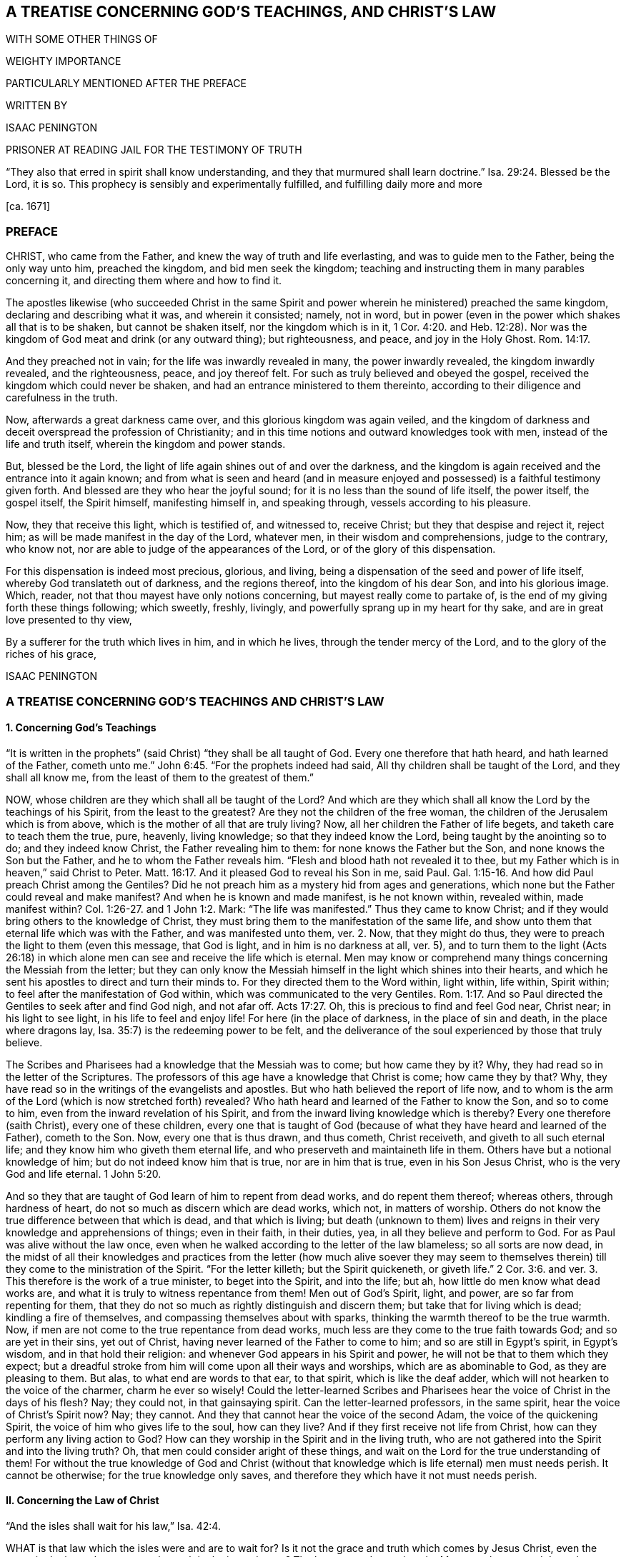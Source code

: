 == A TREATISE CONCERNING GOD`'S TEACHINGS, AND CHRIST`'S LAW

WITH SOME OTHER THINGS OF

WEIGHTY IMPORTANCE

PARTICULARLY MENTIONED AFTER THE PREFACE

WRITTEN BY

ISAAC PENINGTON

PRISONER AT READING JAIL FOR THE TESTIMONY OF TRUTH

"`They also that erred in spirit shall know understanding, and they that murmured shall learn doctrine.`" Isa. 29:24. Blessed be the Lord, it is so.
This prophecy is sensibly and experimentally fulfilled, and fulfilling daily more and more

+++[+++ca. 1671]

=== PREFACE

CHRIST, who came from the Father, and knew the way of truth and life everlasting,
and was to guide men to the Father, being the only way unto him, preached the kingdom,
and bid men seek the kingdom;
teaching and instructing them in many parables concerning it,
and directing them where and how to find it.

The apostles likewise (who succeeded Christ in the same Spirit
and power wherein he ministered) preached the same kingdom,
declaring and describing what it was, and wherein it consisted; namely, not in word,
but in power (even in the power which shakes all that is to be shaken,
but cannot be shaken itself, nor the kingdom which is in it, 1 Cor. 4:20.
and Heb. 12:28). Nor was the
kingdom of God meat and drink (or any outward thing);
but righteousness, and peace, and joy in the Holy Ghost. Rom. 14:17.

And they preached not in vain; for the life was inwardly revealed in many,
the power inwardly revealed, the kingdom inwardly revealed, and the righteousness, peace,
and joy thereof felt.
For such as truly believed and obeyed the gospel,
received the kingdom which could never be shaken,
and had an entrance ministered to them thereinto,
according to their diligence and carefulness in the truth.

Now, afterwards a great darkness came over, and this glorious kingdom was again veiled,
and the kingdom of darkness and deceit overspread the profession of Christianity;
and in this time notions and outward knowledges took with men,
instead of the life and truth itself, wherein the kingdom and power stands.

But, blessed be the Lord, the light of life again shines out of and over the darkness,
and the kingdom is again received and the entrance into it again known;
and from what is seen and heard (and in measure enjoyed
and possessed) is a faithful testimony given forth.
And blessed are they who hear the joyful sound;
for it is no less than the sound of life itself, the power itself, the gospel itself,
the Spirit himself, manifesting himself in, and speaking through,
vessels according to his pleasure.

Now, they that receive this light, which is testified of, and witnessed to,
receive Christ; but they that despise and reject it, reject him;
as will be made manifest in the day of the Lord, whatever men,
in their wisdom and comprehensions, judge to the contrary, who know not,
nor are able to judge of the appearances of the Lord,
or of the glory of this dispensation.

For this dispensation is indeed most precious, glorious, and living,
being a dispensation of the seed and power of life itself,
whereby God translateth out of darkness, and the regions thereof,
into the kingdom of his dear Son, and into his glorious image.
Which, reader, not that thou mayest have only notions concerning,
but mayest really come to partake of,
is the end of my giving forth these things following; which sweetly, freshly, livingly,
and powerfully sprang up in my heart for thy sake,
and are in great love presented to thy view,

By a sufferer for the truth which lives in him, and in which he lives,
through the tender mercy of the Lord, and to the glory of the riches of his grace,

ISAAC PENINGTON

=== A TREATISE CONCERNING GOD`'S TEACHINGS AND CHRIST`'S LAW

==== 1. Concerning God`'s Teachings

// todo section epigraphs for both
"`It is written in the prophets`" (said Christ) "`they shall be all taught of God.
Every one therefore that hath heard, and hath learned of the Father,
cometh unto me.`" John 6:45. "`For the prophets indeed had said,
All thy children shall be taught of the Lord, and they shall all know me,
from the least of them to the greatest of them.`"

NOW, whose children are they which shall all be taught of the Lord?
And which are they which shall all know the Lord by the teachings of his Spirit,
from the least to the greatest?
Are they not the children of the free woman,
the children of the Jerusalem which is from above,
which is the mother of all that are truly living?
Now, all her children the Father of life begets, and taketh care to teach them the true,
pure, heavenly, living knowledge; so that they indeed know the Lord,
being taught by the anointing so to do; and they indeed know Christ,
the Father revealing him to them: for none knows the Father but the Son,
and none knows the Son but the Father, and he to whom the Father reveals him.
"`Flesh and blood hath not revealed it to thee,
but my Father which is in heaven,`" said Christ to Peter. Matt. 16:17.
And it pleased God to reveal his Son in me, said Paul. Gal. 1:15-16.
And how did Paul preach Christ among the Gentiles?
Did he not preach him as a mystery hid from ages and generations,
which none but the Father could reveal and make manifest?
And when he is known and made manifest, is he not known within, revealed within,
made manifest within? Col. 1:26-27.
and 1 John 1:2. Mark:
"`The life was manifested.`" Thus they came to know Christ;
and if they would bring others to the knowledge of Christ,
they must bring them to the manifestation of the same life,
and show unto them that eternal life which was with the Father,
and was manifested unto them, ver. 2. Now, that they might do thus,
they were to preach the light to them (even this message, that God is light,
and in him is no darkness at all, ver. 5),
and to turn them to the light (Acts 26:18) in which
alone men can see and receive the life which is eternal.
Men may know or comprehend many things concerning the Messiah from the letter;
but they can only know the Messiah himself in the light which shines into their hearts,
and which he sent his apostles to direct and turn their minds to.
For they directed them to the Word within, light within, life within, Spirit within;
to feel after the manifestation of God within,
which was communicated to the very Gentiles. Rom. 1:17.
And so Paul directed the Gentiles to seek after and find God nigh,
and not afar off. Acts 17:27.
Oh, this is precious to find and feel God near, Christ near;
in his light to see light, in his life to feel and enjoy life!
For here (in the place of darkness, in the place of sin and death,
in the place where dragons lay, Isa. 35:7) is the redeeming power to be felt,
and the deliverance of the soul experienced by those that truly believe.

The Scribes and Pharisees had a knowledge that the Messiah was to come;
but how came they by it?
Why, they had read so in the letter of the Scriptures.
The professors of this age have a knowledge that Christ is come; how came they by that?
Why, they have read so in the writings of the evangelists and apostles.
But who hath believed the report of life now,
and to whom is the arm of the Lord (which is now stretched forth) revealed?
Who hath heard and learned of the Father to know the Son, and so to come to him,
even from the inward revelation of his Spirit,
and from the inward living knowledge which is thereby?
Every one therefore (saith Christ), every one of these children,
every one that is taught of God (because of what
they have heard and learned of the Father),
cometh to the Son.
Now, every one that is thus drawn, and thus cometh, Christ receiveth,
and giveth to all such eternal life; and they know him who giveth them eternal life,
and who preserveth and maintaineth life in them.
Others have but a notional knowledge of him; but do not indeed know him that is true,
nor are in him that is true, even in his Son Jesus Christ,
who is the very God and life eternal. 1 John 5:20.

And so they that are taught of God learn of him to repent from dead works,
and do repent them thereof; whereas others, through hardness of heart,
do not so much as discern which are dead works, which not, in matters of worship.
Others do not know the true difference between that which is dead,
and that which is living;
but death (unknown to them) lives and reigns in their
very knowledge and apprehensions of things;
even in their faith, in their duties, yea, in all they believe and perform to God.
For as Paul was alive without the law once,
even when he walked according to the letter of the law blameless;
so all sorts are now dead,
in the midst of all their knowledges and practices from the letter (how much alive soever
they may seem to themselves therein) till they come to the ministration of the Spirit.
"`For the letter killeth; but the Spirit quickeneth,
or giveth life.`" 2 Cor. 3:6. and ver. 3. This therefore is the work of a true minister,
to beget into the Spirit, and into the life; but ah,
how little do men know what dead works are,
and what it is truly to witness repentance from them!
Men out of God`'s Spirit, light, and power, are so far from repenting for them,
that they do not so much as rightly distinguish and discern them;
but take that for living which is dead; kindling a fire of themselves,
and compassing themselves about with sparks,
thinking the warmth thereof to be the true warmth.
Now, if men are not come to the true repentance from dead works,
much less are they come to the true faith towards God; and so are yet in their sins,
yet out of Christ, having never learned of the Father to come to him;
and so are still in Egypt`'s spirit, in Egypt`'s wisdom, and in that hold their religion:
and whenever God appears in his Spirit and power,
he will not be that to them which they expect;
but a dreadful stroke from him will come upon all their ways and worships,
which are as abominable to God, as they are pleasing to them.
But alas, to what end are words to that ear, to that spirit,
which is like the deaf adder, which will not hearken to the voice of the charmer,
charm he ever so wisely!
Could the letter-learned Scribes and Pharisees hear
the voice of Christ in the days of his flesh?
Nay; they could not, in that gainsaying spirit.
Can the letter-learned professors, in the same spirit,
hear the voice of Christ`'s Spirit now?
Nay; they cannot.
And they that cannot hear the voice of the second Adam,
the voice of the quickening Spirit, the voice of him who gives life to the soul,
how can they live?
And if they first receive not life from Christ,
how can they perform any living action to God?
How can they worship in the Spirit and in the living truth,
who are not gathered into the Spirit and into the living truth?
Oh, that men could consider aright of these things,
and wait on the Lord for the true understanding of them!
For without the true knowledge of God and Christ (without
that knowledge which is life eternal) men must needs perish.
It cannot be otherwise; for the true knowledge only saves,
and therefore they which have it not must needs perish.

==== II. Concerning the Law of Christ

"`And the isles shall wait for his law,`" Isa. 42:4.

WHAT is that law which the isles were and are to wait for?
Is it not the grace and truth which comes by Jesus Christ,
even the grace in the inward parts, even the truth in the inward parts?
The law outward was given by Moses to the outward Jews;
but grace and truth comes by Jesus Christ.
That is the law of the Jew inward, which the isles of the Gentiles were to wait for.

The apostle holdeth forth Christ to be the soul`'s master (he is the Shepherd, Lord, King,
and Bishop of the soul), to whom every one must give an account.
Now, what must men give an account to him of?
Is it not of the grace and truth which comes by him?
If any man hath received that, obeyed that, believing the sound, report,
and voice of that, and so loved and followed it, will it not be said unto him,
"`Well done,
good and faithful servant`"? But if any one hath neglected
and despised the grace (not improving the talent,
but improving his own natural abilities, while God`'s talent lay wrapped up in a napkin,
and hid in the earth),
will not that person be judged a slothful servant as to improving the talent,
whatever he hath been as to improving his own natural parts and abilities?

Now mind: If Christ be an inward, a spiritual master,
what is his law but the inward teachings of his Spirit?
A prophet shall the Lord your God raise up unto you like unto me,
him shall ye hear in all things; and he that will not hear him,
how secure and confident soever he may seem to himself of his state at present;
yet it shall come to pass,
that he shall be cut off and destroyed from among God`'s people.
Are not the words, the voice, the motions, the leadings, the drawings,
the commands of his Spirit, the law to all that are spiritual?
Doth not he say to one, Go, and he goeth; and to another, Come, and he cometh;
to another, Do this, and he doeth it?
Here is the glory of the great Lord and King, and of the great High-priest,
over the household of God,
in that he giveth forth precepts according to his holy will and pleasure;
and all his sheep know his voice, and follow him;
and all his children and servants observe and obey him.

If we live in the Spirit, let us also walk in the Spirit, said the holy apostle.
Here are the limits of the children of the new covenant;
here is the law of life (the law of the Spirit of life in Christ Jesus),
the law of the new covenant, written in the heart,
which none can read but with the new eye.
The children of the flesh may read the letter, and comprehend concerning the letter,
and gather rules and observations out of the letter;
but the children of the new covenant alone can read the law of life in the heart.
And this law is the path of life, the path of all that are renewed by God`'s Spirit,
which the Jew inward is to read diligently, and to have his delight therein,
and to meditate thereon day and night.
And this law is light, true light, pure light, spiritual light, yea,
the light which is eternal, and never varies;
and the commandment which comes therefrom is a lamp,
which they that receive know it to be no less than life everlasting; for indeed,
the commandments of Christ`'s Spirit are felt to be so.
Now, this commandment, this law, this light, shines in the darkness at first;
but afterwards, out of the darkness more and more (as it is believed, received, obeyed,
and walked in) unto the perfect day.
See Prov. 4:18-19.

[.discourse-part]
Question.
But how may I wait for, come to know, and receive this law?
I am not of the stock of the Jews natural, but of the isles of the Gentiles;
how may I meet with and receive the law of life from Christ,
or the grace and truth which comes by him?

[.discourse-part]
Answer.
The way of receiving it is to mind that which enlightens and renews the mind,
drawing it out of the nature and spirit of this world, and out of the ways, worships,
knowledge, and customs thereof, into that which seasons it otherwise,
and opens it another way.
Now, here the grace is met with, here the truth is met with,
here the Spirit of life is met with; here the inward change is felt,
and the new law written in the heart and spirit.
And here the mind comes to prove and know what is that good, that acceptable,
and perfect will of God: for God is the teacher in the new covenant,
and his teachings are here, even in that which he renews.
He gathereth into his Spirit, and he teacheth those that abide in his Spirit,
and giveth unto them eternal life, eternal virtue, eternal nourishment,
in and from his Spirit.
But they that may be great searchers into the letter, and comprehenders from the letter,
and practisers according to their apprehensions of the letter
(not being gathered into nor reading in the Spirit),
they miss of eternal life, and of the redeeming arm and power,
and are not saved from sin by the blood of Christ; but are yet in transgression,
darkness, and death, even until now.
The Lord, who knoweth all things, make manifest their estates and conditions unto them,
that they perish not forever; but may learn of the Father to know the Son,
and of the Son to know the Father,
and come to witness true life manifested in their own hearts,
that they may have fellowship with the Father and Son therein.
For he that is not turned from darkness unto light
(from the darkness within in his own heart,
unto the light which God causeth to shine there)
doth not yet know Christ livingly and savingly;
but is only in the notions and comprehensions concerning him, which cannot save.
For it is the life and power of the Lord Jesus Christ,
inwardly revealed against the power of sin and death,
which is alone able to save therefrom.

Now, consider with yourselves (all who would not be deceived
in this matter) have ye known this law?
Have ye received it in measure, and do ye wait to know and receive it daily more and more?
Then are ye Christians indeed, and of the house of Jacob,
which walk in the light of the Lord, and in the light of the holy city,
whose light the Lamb is.
But without this law, without this light,
without the inward writing of God`'s Spirit in your hearts, ye cannot be inward Jews,
nor children of the new covenant.

These are weighty things, and to be considered weightily,
and weighed in the balance of the sanctuary.
Oh! wait to know what it is to go into the sanctuary,
and to weigh things there in the balance thereof,
which exactly and infallibly weigheth and determineth whatever is brought thither!
For of a truth ye cannot understand any scripture aright
which treateth of any spiritual and heavenly mystery,
but as ye are taught of God, to bring it unto the balance of the sanctuary,
and to weigh it there; where all your own apprehensions, meanings,
and conceptions will fall,
and the mind and intent of God`'s Spirit be alone owned and justified.
Ah! what a vast difference there is between weighing men`'s apprehensions
and conceivings upon scriptures in the balance of their own understandings,
and weighing them in the true balance!
In the former are all the erring judgments; but in the latter is the true,
unerring judgment of God`'s own Spirit, in the light which is eternal;
which judgment will stand forever.

==== III. A brief Relation concerning myself, in reference to what has befallen me in my Pursuit after Truth

I WAS acquainted with a spring of life from my childhood,
which enlightened me in my tender years, and pointed my heart towards the Lord,
begetting true sense in me, and faith and hope and love and humility and meekness etc.,
so that indeed I was a wonder to some that knew me,
because of the savor and life of religion which dwelt in my heart,
and appeared in my conversation.

But I never durst trust the spring of my life, and the springings up of life therefrom;
but, in reading the Scriptures, gathered what knowledge I could therefrom,
and set this over the spring and springings of life in me, and, indeed,
judged that I ought so to do.

Notwithstanding which, the Lord was very tender and merciful to me, helping me to pray,
and helping me to understand the Scriptures, and opening and warming my heart every day.

And truly my soul was very near the Lord,
and my heart was made and preserved very low and humble before him,
and very sensible of his rich love and mercy to me in the Lord Jesus Christ;
as I did daily, from my heart, cry grace, grace, unto him,
in everything my soul received and partook of from him.

Indeed, I did not look to have been so broken, shattered, and distressed,
as I afterwards was, and could by no means understand the meaning thereof,
my heart truly and earnestly desiring after the Lord,
and not having the sense of any guilt upon me.
Divers came to see me, some to inquire into and consider of my condition;
others to bewail it, and (if possible) administer some relief, help, and comfort to me;
and divers were the judgments they had concerning me.
Some would say it was deep melancholy; others would narrowly search, and inquire how,
and in what manner, and in what way I had walked,
and were jealous that I had sinned against the Lord, and provoked him some way or other,
and that some iniquity lay as a load upon me: but after thorough converse with me,
they would still express that they were of another mind;
and that the hand of the Lord was in it, and it was an eminent case,
and would end in good to my soul.

At that time, when I was broken and dashed to pieces in my religion,
I was in a congregational way; but soon after parted with them, yet in great love,
relating to them how the hand of the Lord was upon me,
and how I was smitten in the inward part of my religion,
and could not now hold up an outward form of that which I inwardly wanted,
having lost my God, my Christ, my faith, my knowledge, my life, my all.
And so we parted very lovingly, I wishing them well,
even the presence of that God whom I wanted; promising to return to them again,
if ever I met with that which my soul wanted, and had clearness in the Lord so to do.

After I was parted from them, I never joined to any way or people;
but lay mourning day and night, pleading with the Lord why he had forsaken me,
and why I should be made so miserable through my love to him,
and sincere desires after him.
For truly I can say,
I had not been capable of so much misery as my soul lay in for many years,
had not my love been so deep and true towards the Lord my God,
and my desires so great after the sensible enjoyment of his Spirit,
according to the promise and way of the gospel.
Yet this I can also say, in uprightness of heart,
It was not gifts I desired to appear and shine before men in; but grace and holiness,
and the spirit of the Lord dwelling in me, to act my heart by his grace,
and to preserve me in holiness.

Now, indeed the Lord at length had compassion on me, and visited me;
though in a time and way wherein I expected him not:
nor was I willing (as to the natural part) to have
that the way which God showed me to be the way;
but the Lord opened my eye, and that which I knew to be of him in me closed with it,
and owned it; and the pure seed was raised by his power,
and my heart taught to know and own the seed,
and to bow and worship before the Lord in the pure power, which was then in my heart.
So that of a truth I sensibly knew and felt my Saviour,
and was taught by him to take up the cross, and to deny that understanding, knowledge,
and wisdom, which had so long stood in my way;
and then I learned that lesson (being really taught it of the Lord)
what it is indeed to become a fool for Christ`'s sake.
I cannot say but I had learned somewhat of it formerly;
but I never knew how to keep to what I had learned till that day.

And then God showed me (by degrees,
as he nurtured me up in the heavenly sense and experience of his spirit)
the workings of the good in me and the workings of the subtlety;
and how himself had, in time past, taught me to pray, and to understand the Scriptures,
and to believe in his Son, and know some things aright; but withal,
how a knowledge and understanding of another nature had crept in,
and gained ground upon me (which indeed I knew not
how to distinguish thoroughly from the other,
and watch against), and so the truth came not to live in me, nor I to live in that,
according to the earnest desire and travail of my soul.

But now of a truth, by this blessed visitation of the everlasting gospel,
the Lord hath at length brought me back to the same
spring I was acquainted with at first,
and joined my heart in true sense and understanding to it;
so that the life that I live is by the springing up of life in me;
and I know the Lord my God, by being daily taught by him so to do; and I love him,
by feeling my heart circumcised and constrained through the new nature thereunto.
And truly it is natural to the good seed in me, and to my soul in and through the same,
to trust my Father, and to suffer any thing that he requires of me,
who freely giveth me both to do and to suffer: for indeed I live not of myself,
but by a continual gift and quickening of life in my heart.

And oh that others also could come to hear the testimony
of truth and life from God`'s Holy Spirit,
and be turned thereby to the pure principle and Spirit of
life itself! (which many formerly had a true taste of,
but are now turned aside to another nature and spirit,
though they themselves know it not) that they might witness the gospel power,
and know the spiritual and heavenly Jerusalem, and suck at her breasts,
and be dandled on her knee,
who is the mother and bringer-up of all that are truly living.

==== IV. A Question about preaching the everlasting Gospel answered

[.discourse-part]
Question.
How is the everlasting gospel (wherein Christ is truly made known,
and salvation really witnessed in the hearts of those
that receive it) preached at this day?
How hath the Lord appointed it to be preached, and how is it preached,
and how may men come to hear it, that their souls may live?
Are not they blessed that hear the joyful sound thereof?
Are not they wretched and miserable, and blind and naked,
who mistake and miss concerning that sound of it,
which it pleaseth the Spirit of the Lord to give forth in this day?

It is wonderful to consider how the truth, the gospel, the life, the power which saves,
is one and the same in all ages and generations, and yet still hid from the wise,
prudent, professing eye, in every age and generation.

Now let me speak a few words to this thing: not only from what I have felt in my heart,
but have also read in the Scriptures of truth.

[.discourse-part]
Answer.
The gospel, after the apostasy, is thus to be preached: "`Fear God, and give glory to him,
for the hour of his judgment is come; and worship him that made heaven and earth,`" etc. Rev. 14:6-7.
He that knoweth the preacher that preacheth this;
he that hath heard this preached in his own heart;
he that hath met with that fear which God`'s Spirit teacheth and giveth;
he that hath known the hour of God`'s judgment,
and had the axe laid to the root of the corrupt tree,
and hath been taught by the Son to worship the Father in spirit and truth; he hath,
without doubt, met with the gospel, the everlasting gospel;
and if God require of such a one,
and assist him by his Spirit and power to preach this to others,
he is a preacher of the everlasting gospel, and an able minister of the New Testament,
not of the letter, but of the Spirit.
But all should take heed of preaching their own formings and conceivings
upon the letter (as too many do in this day,
who reproach, revile, and persecute the life and power),
for that falls short of true preaching the letter.

Oh that these things were weighty upon men`'s spirits,
that they might learn aright to search and understand the Scriptures,
and know how the Father hath revealed the Son in this day, and how to come to him,
to receive life from him!
For many (who seem knowing), through ignorance, mistake in this matter,
and so run on in their own wills, wisdoms, and comprehensions of things,
and miss of the drawings of the Father, and so come not aright to the Son;
but only according to what they themselves imagine and apprehend
from what they have gathered and conceived upon the Scriptures.

God, who commanded light to shine in this outward world,
hath judged it necessary to cause the light of his
Spirit to shine inwardly in men`'s hearts;
and this gives the knowledge of the Scriptures,
and the true sense and discerning of inward and spiritual things; yea,
here the Son is known, and his blood felt cleansing;
which the Scriptures without do not make manifest;
but this the Scriptures are a clear and faithful record of, and testimony to.
Men had need take heed how they read, and how they understand,
the Scriptures (in what light, in what spirit), for it is easy erring;
but without the presence and guidance of God herein men cannot walk safely.
And truly it is great presumption in any man to read the Scriptures boldly,
without fear and reverence to him who is the author of them;
or to put any of his meanings and conceivings upon God`'s words;
which it is hard for him to forbear doing,
who readeth them in the liberty of his own spirit, out of the light of God`'s Spirit,
which is the limit and yoke of the true readers and understanders of the Scriptures.

==== V. Concerning Christ`'s Ministry, or Priesthood

CHRIST is made by God a minister, or high priest,
over the spiritual Israel of God, "`not after the law of a carnal commandment,
but after the power of an endless life,`" (as Heb. 7:16 and chap.
8:2); and he ministers with his Spirit and power unto and in all his.
So that he that knows Christ`'s ministry, knows the power, the life,
the Spirit in which he ministers; but he that is not acquainted with these,
is yet to learn to know Christ aright, and to believe in him unto life and salvation,
which are wrapped up, comprehended, revealed,
and communicated in the power wherewith he ministers.
For the very beginning of Christ`'s ministry is in the Spirit and power of God,
whereby he redeems out of the spirit and power of Satan;
and to this men are to be turned, if they will witness salvation by Jesus Christ,
even to the light and power of God`'s Holy Spirit,
which breaks the darkness and strength of the kingdom of Satan in the heart.
For indeed all literal professions, beliefs, knowledges, and practices,
out of the life and power, Satan can transform himself into,
and uphold and maintain his kingdom under, in the hearts of men;
but the inward light and power of life breaks it, where the minds of the people are,
by the Spirit of the Lord, turned thereto, and subjected under its rule and government.

==== VI. Concerning the true Knowledge of Christ

IT was said, in the time of the prophets,
under the ministration of the law, that "`the priest`'s lips should keep knowledge,
and they`" (that is, the outward Israel,
Israel after the flesh) "`should seek the law at his mouth;
for he is the messenger of the Lord of Hosts.`" Mal. 2:7. And doth not Christ,
our High Priest, and the Apostle of our profession, keep all the people`'s knowledge?
And are they not all to seek the law of life, the law of the new covenant, at his mouth?
Is not he the Messenger of the covenant,
who brings tidings of the covenant of life and peace;
and must not the soul that will live hear him? Isa. 55:1-3.
Is not he the Sealed and Sent-One of the Father, to open the blind eye,
and to bring the prisoner out of the pit?
Is not he the Shepherd of the spiritual flock?
And are not such as are called out of the world (and sanctified by him) his sheep?
And are not all his sheep to hear his voice, and follow him?
Is not he the Prophet, like Moses, appointed by God,
for all the spiritual Israel to hear in all things?
Is not his Spirit to teach and lead into all truth?
Can any else lead into truth?
Or can any come into truth unless they be led?
And they that will not hear the voice of his Spirit in these latter days (seeing God,
in these last days, speaketh by his Son,
and saith to all the true disciples and followers of the Lamb, Hear ye Him),
are they not to be cut off from the comforts of his Spirit,
from the pure refreshments of his Spirit, from the life of his Spirit,
and from the living Israel, and so to be numbered among the dead and unredeemed?

Christ saith, "`I am the way, the truth,
and the life.`" It is he alone that is the living way, which leads to the Father.
Now, how is Christ the way to the Father?
How is he the truth?
How is he the life?
Is he so by any literal and outward knowledge of him; or by the inward, spiritual,
and living knowledge of him?
They that know his Spirit know the way; and they that walk in his Spirit walk in the way.
This is most certain: they that walk not in the oldness of the letter,
but in the newness and life of the Spirit, they walk in the new and living way.
How is the letter old; and how is the Spirit new?
How is Christ known after the flesh, and so to be known no more?
And how is he known after the Spirit, and so to be known forever?
Man is but flesh, and his knowledge and understanding of things,
of his own fetching from the literal relations and descriptions of them,
is but the knowledge of the fleshly part; but there is a new eye, a new understanding,
a new heart and mind, to which the Father reveals him;
and that knowledge which the new birth receives of the Father, that is spiritual, true,
pure, heavenly, living knowledge.
And so the children of the kingdom are to dwell in that
light wherein the Father reveals the things of the kingdom;
and this differenceth them from all the literal knowers
of the things of God upon the face of the earth.
Now, this is it which satisfieth my heart concerning my knowledge of the things of God,
even that I have so learned to know Christ,
and to believe in him (and to repent from dead works, and to obey him,
and suffer for him), as I could never have learned,
unless the Father himself had taught me.
And now, seeing and partaking of the difference,
I cannot but testify against all dead teachings, unto the Spirit`'s teaching,
which is living; knowing assuredly,
that no other teaching or learning the things of God will amount to the true knowledge,
or be owned in the day of the Lord, but that which is of and in the Spirit.

==== VII. A few Words more concerning the Right Way of Knowing, as it is witnessed unto in the Scriptures, and experienced in the Hearts of those that truly and livingly know the Lord

"`WISDOM is justified of her children,`" said Christ. Matt. 11:19.
Now, who is wisdom?
What is wisdom?
Is it not the heavenly mother of all the living?
It is the Spirit which begets all, who are truly begotten to the Lord.
Now where, and into what, doth he beget them?
In the earthly nature, in the earthly wisdom, in the earthly spirit; or out of it,
in and into that which is heavenly?

Now, all that are of this heavenly begetting and birth,
they know (own and justify) that wisdom, wherein they are begotten.
They justify the nature of truth, the light of truth, the life of truth,
the power of truth, the appearance of truth in their age and generation.
The false birth will own and justify the words of truth which were formerly spoken,
and the former appearances thereof (as the Scribes and Pharisees did Moses and the prophets,
who denied Christ, who was truth, and spake truth beyond them);
but the true birth knoweth and justifeth the present words,
and the present appearances of truth,
which the false birth still slighteth and despiseth.

If any man therefore will judge aright concerning the things of God,
he must be sure to be of the true birth (a child of the true wisdom),
and that he keep to that nature, Spirit, and birth, to which God giveth the discerning.
For there is an eye of discerning, and a way of discerning, which is a gift;
and he that will know aright, and judge aright, must keep to the gift of light,
the gift of grace, the gift of the Spirit, the gift of the holy anointing;
and be watchful and careful to judge in it, and take heed of judging out of it.
For though a man be come to a spiritual state, and hath received the gift of grace,
knowledge, and discerning; yet if he be not watchful to keep to the gift,
he may easily err, and judge amiss.

==== VIII. Concerning Christ`'s Righteousness, which is the Righteousness of all his Saints

CHRIST is the head, his saints the body;
and do they not all partake of one nature, one Spirit, one virtue, one life,
one righteousness?
Doth not Christ give them of his own righteousness,
even of the righteousness which his Father gave him?
And is not that righteousness which Christ giveth them, their righteousness?
What was Christ`'s righteousness?
Was it not the righteousness of God revealed in him, communicated to him, and made his?
And what is their righteousness?
Is not the same righteousness revealed in them, communicated to them, and made theirs,
in and by Christ?
Are not they made partakers of the divine nature, in and through him,
and made the righteousness of God in him?
Christ trusted his Father, and obeyed his Father in all things.
Now, was not that an effect of the righteous nature and Spirit of his Father in him?
"`He became obedient unto death, even the death of the cross.`" And, oh,
how was his Father pleased therewith!
Did not he say to him, as to Abraham in the like case?
"`Because thou hast done this thing, in blessing I will bless thee;
and in multiplying I will multiply thy seed;
and thou shalt see of the travail of thy soul,
and be satisfied:`" for thou shalt not only gather the "`dispersed
of Israel,`" but "`inherit the Gentiles`" also;
"`and have the uttermost parts of the earth for thy possession.`"

Consider now, seriously, in God`'s fear;
Is Christ`'s obedience to the law of Moses the saints`' evangelical righteousness?
Or is his righteousness revealed in them, from faith to faith?
Was his being circumcised outwardly, their circumcision?
Or is his inward circumcising them, their circumcision?
Which of these is the gospel circumcision; the circumcising of his flesh outwardly,
or the circumcising of their hearts inwardly?
Again, was his being outwardly baptized, their baptism?
Or is the inward baptism of the Spirit, the gospel baptism?
Doth he not fulfill the righteousness of the law of the Spirit of life in them,
who believe in his Spirit and power, and walk not after the flesh, but after the Spirit?
Was not Christ justified in the Spirit?
And are not all his justified in the Spirit also?
Whatsoever is of God, whatsoever is wrought in God, doth not God justify?
Is not the person here justified, the faith justified,
the works justified with the justification of life, and of God`'s Holy Spirit,
from whence they proceed?
And here Christ`'s words are verified, "`He that doth truth, cometh to the light,
that his deeds may be manifest,
that they are wrought in God.`" John 3:21. And are not his deeds then justified?
He that is united to the Spirit of God (and acquainted with the Spirit of God,
and knows his voice), hears, and sees, and feels, and understands what God condemns,
and also what he justifies; who never condemns any thing that ariseth from himself,
and is wrought in himself; but only that which cometh from the flesh,
and is wrought in the flesh.
And here he sees (in the true light) what faith is imputed for righteousness,
and what faith is shut out; and what works are accounted righteous,
and what works are shut out:
and how Enoch walked with God in the righteous Spirit and life,
and was therein justified; and how Noah built an ark in the faith, being moved with fear,
and was therein with his family saved.
So Abel sacrificed in the faith, "`by which he obtained witness that he was righteous,
God testifying of his gifts.`" Heb. 11:4. Mark; his sacrifice, his gift,
came from a righteous Spirit, and so the righteous God testified of his gift;
and such are all the sacrifices now, that are offered up in God`'s Spirit,
and in the true faith.
And so we also see how Abraham (the father of the faithful) was "`justified
by works,`" James 2:21. and how God was pleased with him,
because he had done that thing of offering up his only son at God`'s command.
Also Phinehas`'s zeal for the Lord, in executing judgment,
was highly esteemed of the Lord, and "`was counted to him for righteousness,
unto all generations forevermore.`" Ps. 106:30-31.

But alas! how do men mistake about the righteousness of Christ,
about the gospel righteousness; and, in effect, make it but the righteousness of the law,
but the righteousness of the old covenant, performed in the person of another for us,
and imputed to us!
Whereas it is the righteousness of another covenant, even of the new and living covenant,
which the Lord Jesus Christ worketh, both in us and for us.
Now, whoever receiveth this righteousness from him, and is clothed with it by him,
he findeth it to be the righteousness of the gospel, the new and living righteousness,
the true and everlasting righteousness, both of the Father and Son,
which the souls of those that truly believe partake of in them and with them.

Now, consider a scripture or two, to evidence this further.

The apostle saith, 2 Cor. 3:17-18.
"`The Lord is that Spirit`" (the Lord Jesus is the second Adam,
the quickening Spirit) in whom the "`veil is done away,`" ver. 16.
And so the true Christian (in whom the "`veil is done away,`" who
is come into the true liberty of the Spirit) "`with open face,
beholding as in a mirror the glory of the Lord, is changed into the same image.`"

Now mind: if man be changed into the heavenly image, if he partake of Christ`'s image,
is he not made righteous, and become truly righteous therein?
Was not the image of the first Adam holy and righteous?
And is not the image of the second Adam holy and righteous also?
And are not they that are changed from the image of sin and Satan, into Christ`'s image,
holy and righteous in that image?
Are they not changed from unrighteousness to righteousness?
And is not this image, whereinto they are changed,
and wherein they are new created by God, their righteousness?
Whoever is ingrafted into Christ,
is he not ingrafted into righteousness?--cut off from unrighteousness,
and ingrafted into righteousness; even into the righteous nature and Spirit of the Lamb?
And doth he not partake of the righteousness of the Vine or Olive-tree,
into which he is ingrafted?
And doth not that become his righteousness?
If the root be holy, then are also the branches; and if the root be righteous,
so are also the branches; and that is the righteousness and holiness of the branches,
which they have from the root.

The other scripture is that of Eph. 4:22-24. which speaks of putting off the old man,
which is corrupt according to the deceitful lusts;
and of being renewed in the spirit of the mind, and putting on the new man,
which after God is created in righteousness and true holiness.
Mark; here is the new creation.
Now, consider well, what is the holiness and righteousness of the new creation?
Is not that which is put off, old, corrupt, unholy, unrighteous?
Is not that which is put on, new, holy, righteous; even the image before spoken of,
Christ the heavenly image, the new man, which is created and formed in man?
And then God owneth such to be his people. Isa. 51:16.

No man can do that which is righteous,
but he that first partakes of God`'s righteous nature and Spirit.
The tree must first be good, before the fruit can be so.
A man must first be renewed and made righteous, before he can bring forth righteousness.
So that he that doth bring forth righteousness, without doubt he is inwardly renewed,
without doubt he is inwardly righteous.
Did the Gentiles do by nature the things contained in the law?
Then, without doubt, they were partakers of another nature than the old corrupt nature,
which is not subject to the law of God, neither indeed can be.
"`Little children, let no man deceive you; he that doth righteousness, is righteous,
even as he is righteous.`" 1 John 3:7. This is the
true and weighty judgment of God`'s Spirit;
and he that judgeth otherwise is deceived, and erreth in this particular;
and showeth that he doth not yet know God`'s righteousness, and Christ`'s righteousness,
which is one and the same.
For, "`If ye know that he is righteous,
ye know that every one that doeth righteousness is born of him.`" 1 John 2:29. Mark;
the new birth precedes the doing of righteousness;
and the doing of righteousness is a certain evidence of the new birth.
He that doth righteousness is born of God;
this fruit can arise from no other but the pure, living, heavenly root.

==== IX. Of the Grace of the Gospel

THE prophets of old prophesied of the sufferings of Christ,
and the glory that should follow. 1 Pet. 1:10-11.
Now, what was the glory which should follow?
Was it not the setting up Christ`'s inward and invisible kingdom in the hearts of men?
Was it not God`'s abundant pouring out his Spirit, and filling vessels therewith;
so that the Spirit of grace and of glory should rest upon believers,
as it had done upon Christ?
Was it not God`'s tabernacling in men, and becoming their God, and making them his people?
Was it not the fulfilling the precious promises concerning the gospel state,
whereby men should be made partakers of the divine nature (of the heavenly image),
and be changed from glory to glory, by the renewing Spirit and power?
Was it not to have fellowship with Christ, not only in his sufferings and death,
but also in his resurrection and kingdom;
where the bread and wine of the kingdom is eaten and drunk,
and the feast of fat things partaken of?
Is it not a glorious state to be translated out of the kingdom of darkness,
into the kingdom of the dear Son?
And to dwell with Christ in the kingdom; and sup there with him, and he with them?
To have fellowship (pure fellowship, living fellowship) with the Father and the Son,
that the blessedness and joy of the soul in the gospel state may be full?

The law was a ministration of shadows;
for under it were the various and many shadows of the good things to come,
which were to be possessed and enjoyed in the days of the gospel.
In the law there was an outward people (the Jews outward), an outward covenant,
an outward land of blessings, plenty, and rest; an outward Zion, outward Jerusalem,
outward temple, outward ark, outward table, outward laver, outward candlesticks,
outward lamps, outward oil, outward anointing, outward circumcision and sacrifices,
outward new moons and sabbaths, outward kings, outward priests,
and outward victories over outward enemies, etc.

But now, in the gospel, there is the substance of these things inwardly revealed,
and inwardly possessed and enjoyed; even the Jew inward (the new man of the heart),
an inward covenant of life and peace, an inward land of blessedness, of rest;
an inward sabbath or day of gospel rest (which the true believer keepeth in the faith,
not bearing any burden, kindling any fire, nor doing any work of the flesh therein);
an inward Zion, an inward Jerusalem or holy city;
an inward temple (in which is the Holy of Holies), an inward ark,
in which the law of life is treasured up; inward table, inward laver, inward candlestick,
inward lamp, inward oil, inward anointing, inward circumcision and sacrifices,
and solemn seasons; the inward King of glory, inward prophet and priest known,
even Christ within, who giveth victories and dominion over the inward enemies,
and giveth his to partake of his kingdom and priesthood. Rev. 1:6.
Yea,
and (by his Spirit poured out upon them) maketh his seers and prophets also,
as it is written, "`I will pour out my Spirit upon all flesh,
and your sons and your daughters shall prophesy.`"

Now, was not this fulfilled after the sufferings of Christ in the flesh?
And is it not daily more and more fulfilled, as the sufferings of Christ,
which are yet behind, are filled up in his body the church?
Did not the glory then succeed?
Was not the gospel spirit and power then revealed and bestowed?
And did it not bring into the gospel state?
Were not the precious promises fulfilled therein? 2 Pet. 1:3-4.
Are they not all yea and amen in Christ?
Is not the veil or covering taken away in him?
Is not the glory revealed in him?
Is not the Lord one, and his name one in him?
Is there not glory then in the highest, on earth peace, and good-will among men,
as well as good-will in God towards men?
Where is the enmity and wars, and lusts and fightings?
Where is the envy of Judah or Ephraim, or the vexing one another here?
Are not these things drowned in the love and in the peace,
in the life and in the power which is revealed in the gospel state,
and springs up in the gospel spirit?
They know not what spirit they are of,
who would have fire come down from heaven upon the disobedient and gainsayers.
To be sure, they are not of the gospel spirit, not of Christ`'s Spirit,
who came not to destroy men`'s lives, but to seek and save that which was lost,
and to overcome by the overflowings of his love and tender visits of his life.
And how do his children make war in this day?
Is it not with innocency, with meekness, with patience, with bowels of love,
with long-suffering, with truth, with righteousness, like the followers of the Lamb,
like the children of him who abounds therein?
Indeed there is a sword given, there is a threshing instrument,
there are darts and arrows to be shot into the hearts of the King`'s enemies; Ps. 45:3-5.
but it is not to destroy the creature,
but rather to smite and wound that spirit which captivates it,
that the creature may witness deliverance and freedom therefrom: though it is true,
that they who join with that spirit, must partake of its judgments and plagues,
even to destruction, if they so continue.

Now, this glory is wrapped up in the grace which is ministered by the gospel;
and where grace is sown, the glory is sown (there is a true seed of the glory);
and where grace abounds, the glory abounds.
It was said concerning the first gathering of Christians by the apostles,
that "`great grace was upon them all,`" Acts 4:33. and indeed,
it was a precious and glorious state, which they were gathered into and brought forth in.
Now, the grace is revealed again, the grace is poured forth again,
the grace hath appeared, teaching and bringing salvation again;
doth it not behoove every one to know it and partake of
it?--not to be content with words concerning the grace,
but to know the grace itself, receiving it from the hand of him that giveth it,
and hearing the voice, reproofs, and instructions of it?
"`Hear, and your souls shall live.`" Whom should they hear?
Are they not to hear Christ, the great prophet?
How shall they hear Christ?
Is there any other way, than by hearing his grace teaching them?
than by hearkening to the measure of the gift of grace, which is by Jesus Christ?
"`The law was given by Moses`" (all his people, all his children,
all his family were to come under the law, to be governed by the law).
"`Grace and truth comes by Jesus Christ,`" (all his children, all his people,
all his family are to come under the grace,
to be governed by the grace) who is faithful in all his house,
dispensing of his grace and truth to all his,
as Moses did of the law (committed to him) to all under him.
So then, all that desire to be truly Christians,
let them wait to know what the grace and truth which Christ giveth is,
and to partake of it and come under it; under its teachings, under its influences,
under its protection, under its government (by being subject to it;
and in everything guided by it), that they may know what that scripture means,
in the true and weighty experience: "`Sin shall not have dominion over you,
for ye are not under the law, but under grace.`" Rom. 6:14.

==== X. A Question answered concerning real Holiness

[.discourse-part]
Question.
ARE not persons to be really holy (really sanctified
in Christ Jesus) who would be received by the Lord,
and enjoy fellowship with him as sons and daughters, in the gospel of his Son?

[.discourse-part]
Answer.
Under the law, that people of the Jews were to be separated from the Heathen,
to be outwardly circumcised and cleansed by the water and blood
of purifying (which sanctified to the purifying of the flesh),
and not to touch any dead or unclean thing; for any such thing polluted them,
and those that were unclean must be kept without the camp,
as unfit for the holy communion with God and his people, till cleansed.

Now, what did this signify?
Did it not signify that pure and clean state inwardly,
which God requireth under the gospel?
Did it not signify the inward circumcision of the heart and spirit before the Lord,
and the cleansing of the soul, mind, and body,
before its appearing to worship in the inward and spiritual temple? Heb. 10:22.
Is there not a Jerusalem under the gospel,
into which no uncircumcised or unclean thing is to enter, or appear before God there?
Mark what the apostle saith, Heb.
12. "`Ye are not come to the mount that might be touched,`" to outward Mount Sinai,
or Zion, to the appearance of God there; but ye are come to the inward Zion,
and to the city of the living God, the heavenly Jerusalem,
and to fellowship with God and Christ there, ver. 18-22.

Now, what is the way to this holy fellowship and heavenly communion?
Doth not God himself prescribe it? 2 Cor. 6:16-17.
"`Wherefore come out from among them,
and be separated,`" saith the Lord, "`and touch not the unclean thing,
and I will receive you; I will be a Father unto you,
and ye shall be my sons and daughters,
saith the Lord Almighty.`" For God would have a people representatively
holy in the time of the law (yet not destitute of inward holiness),
and he will have a people really holy in the time of the gospel.
"`He that defileth the temple of God, him will God destroy:`" but keep the temple clean,
pure, holy, and then the Holy God will dwell and appear there, according to his promise;
"`I will dwell in them, and walk in them.`" And this is eternally true,
and witnessed by certain experience among them that know the Lord;
that if any thing that is unclean be touched, there is a defilement thereby,
and there must be a cleansing felt,
before an admittance into the presence of the Holy God,
and enjoying fellowship with him again.

==== XI. Concerning the Law of Sin in the Fleshly Mind, and the Law of Life and Holiness in the Renewed Mind; and whence each have their Strength

WHAT is the law of sin?
Who writes it in the mind?
And what is it when it is writ?
"`When lust hath conceived, it bringeth forth sin: and sin when it is finished,
bringeth forth death`" James 1:15. So that the first beginning of sin is evil lust;
and the whole corruption that is in the world, is through lust. 2 Pet. 1:4.
Now, whence cometh that lust?
Is it not begotten in the mind and spirit by the tempter?
And what is the law, both of the lusting, and of the sins committed through the lust?
Is it not the lustful nature, the lustful will, the lustful wisdom,
the lustful desires and passions,
which the god of this world begetteth in the worldly part?
So on the other hand, there is a holy law in the holy and renewed mind.
Whence cometh that law?
Doth it not come from God?
Doth it not come from the Holy One?
Is it not he that blots out Satan`'s law, and then writes his own law in the hearts of his?
Now, what is his law?
Is it not of a contrary nature to Satan`'s law?
What God writeth in the hearts of his, teaching them holiness, requiring holiness,
enlightening the mind unto holiness; manifesting the good, perfect, and acceptable will,
is not that his law?
Under the old covenant the law was at a distance, writ in tables of stone;
but under the new covenant the law is nigh,
written in the heart by the Spirit and power of the Lord Jesus Christ.
For he is King, the inward King, the spiritual King of his people, who cometh to reform,
and amend by his covenant, what was amiss under the former.
Now, because he found under the old covenant,
that laws outwardly written would never bring men into, and keep men in,
subjection to his Father; therefore he writeth inwardly by his Spirit and power,
and visiteth with the inward eternal day, even the day of his power;
and so maketh his people willing to receive the law of his Spirit of life,
which maketh "`free from the law of sin and death.`" For this law being inward and spiritual,
and more powerful than the other, overcomes the other law,
even the "`law of sin and death`" (though it be inward and spiritual,
and inwardly written also), and setteth free from it. Rom. 6:18.
and 8:2.

Now, these laws have each their strength from him that writes them.
The law of sin and death hath its strength from the god of this world,
the prince of darkness,
who ruleth in all that are disobedient to the Spirit and power of Christ.
The law of holiness, the law of life, the law of faith in the power,
the law of obedience to God`'s Holy Spirit, hath its strength from the Holy One,
from the Prince of life and peace; for Satan is near his subjects, and dwells in them,
to act them, and to make his laws of sin and disobedience forcible in them.
Every motion and temptation to sin he kindles, and adds vigor to,
that he may set on flame the wicked spirits of men after sin, vanity, pride, lust,
uncleanness, cruelty, and all manner of wickedness,
that they may draw on iniquity as with cart-ropes, and drink it in as the ox doth water.
And the Lord also is near to the soul; the King of holiness,
the King of righteousness and peace is near,
to give strength to every holy desire in the heart,
and to every motion of his Spirit towards that which is good and holy.
Hence it is, that he that trusts God`'s Spirit,
watching to and following the movings and drawings thereof, finds life flow in,
virtue and strength flow in,
to carry on effectually in that which the Spirit of the Lord moves to.
So that come but truly to know a motion,
to understand the drawings and leadings of God`'s Spirit,
strength is never wanting to him who giveth up in the faith
to follow the Lord in that which he moves and draws to.
And this is the great skill of Christianity, to come inwardly to know the Lord;
to know the inward appearances of the Shepherd, his leadings out into the pastures,
where eternal life is fed on; and again into the fold of rest,
which is no less than the bosom of love, and life eternal.
Now, the growth of the new man, the growth of the Christian state,
is in the exercise under the law of life, under the law of the Spirit.
For the Spirit exerciseth the mind by his law,
and the mind is to give up to the exercise thereof,
and to wait upon the Lord in it day and night; finding itself never without,
but still under the law to Christ in everything.
And indeed, how can a man do any thing aright without the sense and knowledge of the law?
How can a man fight aright with his spiritual enemies
without understanding the law of fighting?
For there is a lawful fighting and an unlawful fighting against the soul`'s enemies.
The unlawful fighting is in the self-will, wisdom, and strength,
according to one`'s own apprehensions and conceivings, which gains no real ground;
and therefore they that so fight cannot overcome.
The lawful fighting is in the faith, in the wisdom and guidance of the Lord,
in his Spirit and power, and this is ever successful.
So there is a lawful running and an unlawful running the race,
which the apostle plainly implieth, when he saith,
"`So run that ye may obtain.`" 1 Cor. 9:24. So likewise there is a law of prayer,
a law of faith, a law of love, a law of new obedience,
a law of liberty (for the liberty under the gospel is not boundless,
but bounded by the Spirit), a royal law, which the King of glory writes,
and keeps living in the heart; by which his will is understood,
and the way of life known,
which never can be understood by any but those in whom this law is written,
even the law of the new covenant, the law of the Spirit of life in Christ Jesus.

Read and consider this seriously:
for indeed it contains the very mystery of Christianity and redemption.
For redemption is not by a notional knowledge of Christ (it is not so witnessed by any),
but by receiving and subjecting to the law of his Spirit.
And mind and wait to know and understand whether
this be not the law which David speaks of,
when he saith, Ps. 19:7, etc.
"`The law of the Lord is perfect, converting the soul.
The testimony of the Lord is sure, making wise the simple.
The statutes of the Lord are right, rejoicing the heart;
the commandment of the Lord pure, enlightening the eyes; the fear of the Lord clean,
enduring forever; the judgments of the Lord truth,
altogether righteous.`" Certainly the law of the Spirit
of life in Christ Jesus is all this,
containing in it the commandment which is life everlasting, and the sure testimony,
and all the holy statutes, judgments, and fear, which the soul need to learn;
and is indeed perfect, and able to convert, and instruct perfectly the converted soul.
And here the scripture is fulfilled under this holy law of the Spirit and power of life.
"`They shall not teach every man his neighbor, and every man his brother, saying,
Know the Lord`" (they shall not do so in this covenant, under this ministration,
which is a ministration not of the letter, but of the Spirit);
"`for they shall all know me,
from the least of them to the greatest of them,`" by the teachings of my own Spirit,
by my writing my law in their hearts, by my holy unction, which shall teach my children,
my anointed ones, all that they need to know. 1 John 2:27.
Jer.
31. and Heb.
8.

Come, be not deceived about the new covenant; but wait to find the entrance thereinto,
and to feel the virtue thereof, and to know and receive the law and power thereof,
as becometh Christians.

==== XII. Concerning God`'s gathering us Home to himself, who are a people despised and rejected of Men, and in Scorn by them called Quakers

IT pleased the Lord, who is rich in mercy and goodness,
to pity our many wanderings and sore distresses,
and at length to gather us home to the light and Spirit of his Son,
which was the gospel standard in the apostles`' days.

Now, that by which God gathered us was the power of Christ,
and the preaching of the everlasting gospel by the ministry
which he hath raised up in these latter days.
For as the Lord raised up a ministry to preach it at first,
when he had some of the Jews and many of the Gentiles to gather;
so he hath raised up a ministry to preach it again after the apostasy,
that he may cause the sound thereof to go through all nations.
And this ministry hath been raised to go forth in the same virtue, power,
and Spirit wherein the foregoing ministry was sent.

God promised of old, that he would seek after, search out, and gather home,
his scattered sheep himself, and become their Shepherd.
Ezek.
34. Now, this was fulfilled in a great measure in the days of Christ and his apostles,
when Christ came himself, and also sent his apostles after him,
to seek and gather the lost sheep of the house of Israel; and not only so,
but also to preach the gospel to all nations,
that he might be God`'s salvation to the ends of the earth,
gathering and saving lost and scattered souls out of every quarter and corner thereof.

But afterwards (after the spreading of the gospel,
and Christ`'s gathering of many thereby) there was a great apostasy,
and scattering from this holy standard of life and salvation,
and darkness overspread the nations again, and an antichristian reign and kingdom got up,
under a form and forms of godliness, without the life and power;
in which forms people generally have been scattered from the life and power,
which indeed is the gospel.

Now, in this cloudy and dark time,
great hath been the loss and distress of the poor hungry sheep;
their shepherds and watchmen not being able to preach the gospel distinctly to them,
and direct their minds to the Spirit and power which saves: therefore God,
in pity to this sad and lost condition of his sheep,
sends his angel to preach his everlasting gospel to "`them that dwell on the earth;
to every nation, kindred, tongue, and people.`" Rev. 14:6.

Now, as the former publishing of the gospel began at the scattered Jews,
who were God`'s people under the law; so this begins at the scattered Christians,
who had some true desires, and had been seeking after the Lord (from mountain to hill,
and hill to mountain), but could by no means find him;
nor by any of the watchmen hear any certain news of their souls`' beloved.
But the Lord, in his tender love and rich mercy, in the appointed time,
sends forth the Shepherd of Israel to seek and find them out.
And, blessed be the Lord, he sought them effectually, and hath found out many,
and persuaded them to follow him;
and hath brought their weary souls home to their proper resting-place,
where they dwell under the care of the Shepherd and Bishop of their souls.

But if any shall yet further inquire, How, and by whom, the gospel was preached unto us,
my answer is, By the Shepherd himself.
God himself gave forth the sound,
and great hath been the company of them that published it;
and our ears and hearts were opened by the Lord to hear the sound,
and know the Shepherd`'s voice.

And mind my words (which the Spirit of the Lord is now uttering forth through me),
for they are words of truth, and certain understanding;
they that do not hear and own the sound thereof now
(from this ministry which the Lord hath now chosen,
and sent forth),
would not have heard nor owned the sound thereof in Christ`'s and his apostles`' days,
had they lived therein; but would have reproached and opposed them,
had they lived then in those days, as they do now in these days.
For of a truth it is the voice and sound of one and the same Spirit and wisdom;
and they that do despise the one, would have despised the other,
had they lived in the day of the appearance and manifestation thereof.

And then, for the manner of its preaching, it was just such as is described,
ver. 7. of Rev.
14. For we are commanded to "`fear God, and give glory to him,
because the hour of his judgment`" (the great and terrible day of the Lord) "`was come`";
and therefore to leave off all false ways and worships,
and learn to worship the living God, the Creator of all, in Spirit and in truth.
And truly it was a terrible day to the man of sin in us;
for the judgments of God were revealed against him,
and we in fear lay under the judgment, that we might learn righteousness,
and witness the redemption of Zion thereby.

Now, being thus turned to that light and Spirit and power which judgeth,
it wrought effectually in us against the darkness and power of Satan; searching, trying,
manifesting, judging the secrets of our hearts daily.
It tried all our knowledge, all our faith, all our desires, all our thoughts, words,
ways, and worships;
so that all things were naked and open before him with whom we had to do;
and what had gone before as glorious and taking in our eyes,
was now manifested to be loathsome and abominable in the sight of God.
For indeed, the axe was laid to the root of the tree,
and every plant which the heavenly Father had not planted was he now plucking up,
that they might no longer cumber the ground;
but he might have room for his own seeds and plants of holiness and righteousness,
which he was ready to sow in his own garden.

And so at length we came to witness (abiding the trial of this dreadful day,
wherein our God appeared to us as a consuming fire) a new heaven and a new earth inwardly;
and no more sea of wickedness, no more sea of inward trouble; but righteousness, peace,
and joy inwardly; and our God becoming a rich portion to us,
watching over us in most tender care and love, and delighting in us to do us good,
making known to us the riches of the gospel, even the feast of fat things;
and giving us to partake of the well or fountain of living waters in our own hearts,
which springs up freshly in us daily, unto life eternal.
So that we were not only invited to the waters, but taught also to come thereto:
and when we came, we were not sent away empty, but had the water of life given us;
which became such a well, as out of it flow streams of living water.
Ah, blessed be the Lord!
Did we ever think, in our dry, dead, barren estate, to have seen such a day as this?

And all this we met with in the way of self-denial, and taking up the cross;
in denying our own wisdom, our own knowledge, our own faith, our own righteousness,
and all that we could call our own; and owning a little seed of light and life eternal,
even the seed of the everlasting kingdom, which the Shepherd of Israel discovered to us,
and helped us to search after, and taught us how to find;
which was indeed in a way very despisable, even to the eye of our own wisdom.
For thus it was: --

We had been long looking out abroad, searching very diligently the Scriptures,
and other serious books, for great, full, certain, and undoubted wisdom and knowledge;
but now we were directed to turn inwards (even thither where we thought
no good was to be found) to mind the appearance of God there,
the Spirit of God testifying to us (according to
the Scriptures of truth) that the kingdom was within;
and there we were directed to search for the least of all seeds,
and to mind the lowest appearance thereof;
which was its turning against sin and darkness;
and so by minding and observing that in us which turned against sin and darkness,
we came by degrees to find we had met with the pure, living, eternal Spirit;
and by observing the movings, stirrings, guidings, directions, and law thereof, we found,
ere we were aware, that we had met with the law of the new covenant,
the law of the Spirit of life, which had life and virtue in it,
to enable us to do the holy will; and then our hearts rejoiced,
being made truly sensible that we had found that which we had mourned after,
and longed for all our days.
And then we began to see our way more clearly, and to wait on our God for his teachings,
and to follow the Lamb, our leader, with joy and comfort.
For indeed, this experience greatly settled our spirits; knowing assuredly,
that as none but Christ could do those works outwardly
which he did in the days of his flesh;
so none beneath his Spirit could do these works inwardly, enlighten inwardly,
enliven inwardly, bind up and heal inwardly, open the inward eye, the inward ear,
the closed heart, and loosen the dumb tongue, so as the touch of his power,
and virtue of his life and holy presence among us,
hath done very frequently and livingly.

And now, is this testimony nothing to you, O ye professors, that we have found him,
by God`'s holy guidance (or rather have been found by him),
whom we could never find in your ways and gatherings?
But still that which God had quickened in us was there unsatisfied, weary, panting,
and gasping, for want of, and after, the breath of life.

Oh, come and see if this be not he indeed!
Wait to feel the closing of that eye which cannot
see (which God hath ordained shall never see),
and for his opening the eye which is as yet blind
in you (to which he giveth the true sight),
that ye perish not from the way of life,
through mistakes and deceits from the mists of darkness,
which are yet over all who have not seen the light of God`'s day.
To the law, and to the testimony (to the inward law, and inward testimony,
if ye be inward Jews; for the law inwardly written is light,
even the light of the living, and the testimony of Jesus is the Spirit of prophecy);
for he that knoweth not these, nor walketh according to these,
nor speaketh according to this Word, it is because there is as yet no morning in him.

Oh, come to the morning light of the everlasting day!
Come to the Son`'s light, to the Son`'s Spirit!
Wait for the dawning of the day of righteousness, love, and peace,
and for the arising of the day-star.
COME DIE TO YOUR OWN WISDOM (it was the word livingly spoken to me,
and entered my soul when it was spoken; never departing from me,
though I was long in learning it), and know what it is to suffer with Christ,
that ye may also reign with him.

Ah! if that candle were lighted in you,
which ye so much reproach and despise the light of, ye might see,
that instead of suffering with Christ, that which is of Christ in you (the pure light,
the pure life of his Spirit) suffers by you, and the worldly spirit lives (shall I add,
and reigns?) in you, under all your professions, knowledge, faith, worships, duties,
ordinances, as ye call them, who want the knowledge of the everlasting ordinance,
even of the Spirit and power of our Lord Jesus Christ;
which is the great ordinance and way of the gospel.
And he that is subject to this ordinance shall be saved;
but he that misseth of this shall perish; let him search the Scriptures,
and practise according to what he apprehends therefrom, as exactly as he can,
without this Spirit and power.

==== XIII. A few Words concerning the Worship which our God hath taught us

OUR worship is a deep exercise of our spirits before the Lord,
which doth not consist in an exercising the natural part or natural mind,
either to hear or speak words, or in praying according to what we, of ourselves,
can apprehend or comprehend concerning our needs; but we wait,
in silence of the fleshly part, to hear with the new ear,
what God shall please to speak inwardly in our own hearts; or outwardly through others,
who speak with the new tongue, which he unlooseth, and teacheth to speak;
and we pray in the Spirit, and with the new understanding, as God pleaseth to quicken,
draw forth, and open our hearts towards himself.

Thus our minds being gathered into the measure, or gift of grace,
which is by Jesus Christ; here we appear before our God, and here our God,
and his Christ, is witnessed in the midst of us.

This is that gathering in the name, which the promise is to, where we meet together,
waiting with one consent on the Father of life,
bowing and confessing to him in the name of his Son; and that fleshly part,
that fleshly understanding, that fleshly wisdom, that fleshly will, which will not bow,
is chained down, and kept under by the power of life, which God stretcheth forth over it,
and subdueth it by.
So then, there is the sweet communion enjoyed, the sweet love flowing,
the sweet peace of spirit reaped, which the Father breathes upon,
and gives to his children; the sweet joy and refreshment in the Lord our righteousness,
who causeth righteousness to drop down from heaven,
and truth to spring up out of the earth.
And so our Father is felt blessing us, blessing our land, blessing our habitations,
delighting in us, and over us to do us good;
and our land yields its increase to the Lord of life, who hath redeemed it,
and planted the precious plants and seeds of life in it.

=== THE CONCLUSION

Now, this ought to be the great care of every renewed mind,
even to keep out that which is unclean.
The enemy will be assaulting, tempting, casting into the mind that which is unclean;
but the pure, chaste mind will not entertain or touch it,
but withdraw and retire from it into the place of safety,
into the strong tower of defence, from all the assaults and annoyances of the enemy.
Such the Lord receiveth, such the Lord delighteth in as his dear children,
and in every respect carrieth himself as a Father to;
and this is a precious state truly to enjoy.

Now, blessed be the Lord, who hath revealed and bestowed on his sons and daughters,
in these latter days, that light of his Holy Spirit,
which searcheth the most inward parts,
discovering everything that is of a contrary nature to itself,
turning and separating the mind therefrom, and bringing the mind, heart, soul,
and spirit under that which is a cross and yoke to it,
and hath power from God to crucify and subdue it;
that so life and immortality may be brought to light, and reign in the heart;
and death and uncleanness be swallowed up in victory.
For this is the intent of the gospel, and of Christ`'s appearance, even to destroy sin,
and bring up the holy seed, and establish the law of the new covenant, the law of love,
the law of life, righteousness, and holiness,
in which the renewed should walk before the Lord all their days.

And God forbid,
but that the gospel of our Lord Jesus Christ (which is the
power of God unto salvation) should attain its end,
and the will of God be fulfilled; which is the sanctification of his people in soul,
body, and spirit; that they may be wholly leavened with the leaven of his kingdom,
and become a new lump to him.

The Lord bring this to pass in the hearts of the children of men,
bringing down all religions which have not the true virtue in them;
and propagate and establish that religion more and more which stands in the evidence,
demonstration, virtue, and power of his own Spirit;
that men may be redeemed out of and preserved from deceit in matters of religion,
wherein the eternal condition of their souls is so deeply concerned!
Amen.

